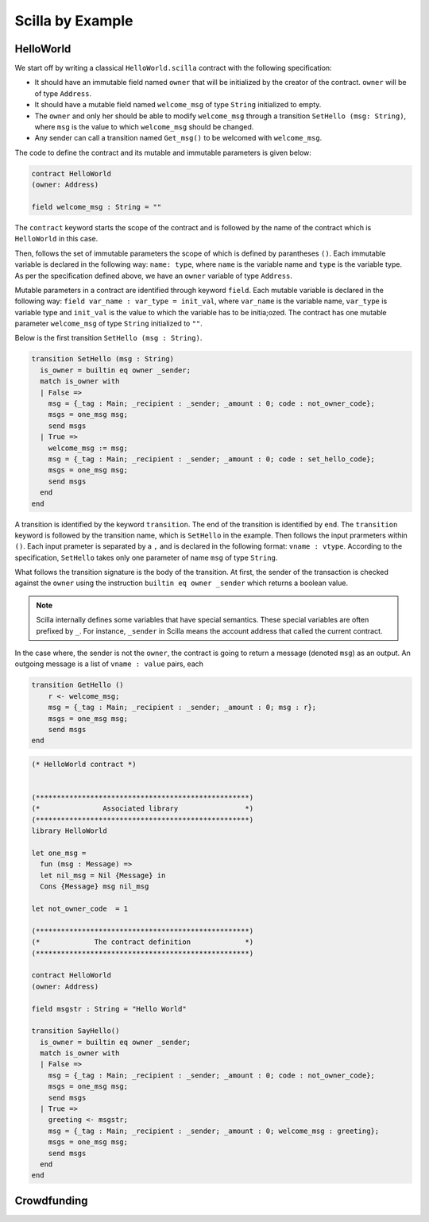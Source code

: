 Scilla by Example
==================


HelloWorld
###################

We start off by writing a classical ``HelloWorld.scilla`` contract with the
following specification:

+ It should have an immutable field named ``owner`` that will be initialized by
  the creator of the contract. ``owner`` will be of type ``Address``. 

+ It should have a mutable field named ``welcome_msg`` of type ``String`` initialized to
  empty.

+ The ``owner`` and only her should be able to modify ``welcome_msg`` through a
  transition ``SetHello (msg: String)``, where ``msg`` is the value to which
  ``welcome_msg`` should be changed. 

+ Any sender can call a transition named ``Get_msg()`` to be welcomed with
  ``welcome_msg``. 

The code to define the contract and its mutable and immutable parameters is
given below:  

.. code-block:: ocaml

    contract HelloWorld
    (owner: Address)

    field welcome_msg : String = ""


The ``contract`` keyword starts the scope of the contract and is followed by
the name of the contract which is ``HelloWorld`` in this case. 

Then, follows the set of immutable parameters the scope of which is defined by
parantheses ``()``.  Each immutable variable is declared in the following way:
``name: type``, where ``name`` is the variable name and ``type`` is the
variable type. As per the specification defined above, we have an ``owner``
variable of type ``Address``.  

Mutable parameters in a contract are identified through keyword ``field``. Each
mutable variable is declared in the following way: ``field var_name : var_type
= init_val``, where ``var_name`` is the variable name, ``var_type`` is variable
type and ``init_val`` is the value to which the variable has to be initia;ozed.
The contract has one mutable parameter ``welcome_msg`` of type ``String``
initialized to ``""``.


Below is the first transition ``SetHello (msg : String)``.


.. code-block:: ocaml

    transition SetHello (msg : String)
      is_owner = builtin eq owner _sender;
      match is_owner with
      | False =>
        msg = {_tag : Main; _recipient : _sender; _amount : 0; code : not_owner_code};
        msgs = one_msg msg;
        send msgs
      | True =>
        welcome_msg := msg;
        msg = {_tag : Main; _recipient : _sender; _amount : 0; code : set_hello_code};
        msgs = one_msg msg;
        send msgs
      end
    end

A transition is identified by the keyword ``transition``. The end of the
transition is identified by ``end``. The ``transition`` keyword is followed by
the transition name, which is ``SetHello`` in the example. Then follows the
input prarmeters within ``()``. Each input prameter is separated by a ``,`` and
is declared in the following format: ``vname : vtype``. According to the
specification, ``SetHello`` takes only one parameter of name ``msg`` of type
``String``.

What follows the transition signature is the body of the transition. At first,
the sender of the transaction is checked against the ``owner`` using the
instruction ``builtin eq owner _sender`` which returns a boolean value.

.. note::

    Scilla internally defines some variables that have special semantics. These
    special variables are often prefixed by ``_``. For instance, ``_sender`` in
    Scilla means the account address that called the current contract.

    
In the case where, the sender is not the ``owner``, the contract is going to
return a message (denoted ``msg``) as an output. An outgoing message is a list
of ``vname : value`` pairs, each


.. code-block:: ocaml

    transition GetHello ()
        r <- welcome_msg;
        msg = {_tag : Main; _recipient : _sender; _amount : 0; msg : r};
        msgs = one_msg msg;
        send msgs
    end

.. code-block:: ocaml

    (* HelloWorld contract *)


    (***************************************************)
    (*               Associated library                *)
    (***************************************************)
    library HelloWorld

    let one_msg = 
      fun (msg : Message) => 
      let nil_msg = Nil {Message} in
      Cons {Message} msg nil_msg

    let not_owner_code  = 1

    (***************************************************)
    (*             The contract definition             *)
    (***************************************************)

    contract HelloWorld
    (owner: Address)

    field msgstr : String = "Hello World"

    transition SayHello()
      is_owner = builtin eq owner _sender;
      match is_owner with
      | False =>
        msg = {_tag : Main; _recipient : _sender; _amount : 0; code : not_owner_code};
        msgs = one_msg msg;
        send msgs
      | True =>
        greeting <- msgstr;
        msg = {_tag : Main; _recipient : _sender; _amount : 0; welcome_msg : greeting};
        msgs = one_msg msg;
        send msgs
      end
    end

Crowdfunding
###################


.. code-block:: ocaml
    :linenos:

    (***************************************************)
    (*               Associated library                *)
    (***************************************************)
    library Crowdfunding

    let andb = 
      fun (b : Bool) =>
      fun (c : Bool) =>
        match b with 
        | False => False
        | True  =>
          match c with 
          | False => False
          | True  => True
          end
        end

    let orb = 
      fun (b : Bool) => fun (c : Bool) =>
        match b with 
        | True  => True
        | False =>
          match c with 
          | False => False
          | True  => True
          end
        end

    let negb = fun (b : Bool) => 
      match b with
      | True => False
      | False => True
      end

    let one_msg = 
      fun (msg : Message) => 
        let nil_msg = Nil {Message} in
        Cons {Message} msg nil_msg
        
    let check_update = 
      fun (bs : Map Address Int) =>
      fun (_sender : Address) =>
      fun (_amount : Int) =>
        let c = builtin contains bs _sender in
        match c with 
        | False => 
          let bs1 = builtin put bs _sender _amount in
          Some {Map Address Int} bs1 
        | True  => None {Map Address Int}
        end

    let blk_leq =
      fun (blk1 : BNum) =>
      fun (blk2 : BNum) =>
        let bc1 = builtin blt blk1 blk2 in 
        let bc2 = builtin eq blk1 blk2 in 
        orb bc1 bc2

    let accepted_code = 1
    let missed_deadline_code = 2
    let already_backed_code  = 3
    let not_owner_code  = 4
    let too_early_code  = 5
    let got_funds_code  = 6
    let cannot_get_funds  = 7
    let cannot_reclaim_code = 8
    let reclaimed_code = 9
      
    (***************************************************)
    (*             The contract definition             *)
    (***************************************************)
    contract Crowdfunding

    (*  Parameters *)
    (owner     : Address,
     max_block : BNum,
     goal      : Int)

    (* Mutable fields *)
    field backers : Map Address Int = Emp Address Int
    field funded : Bool = False

    transition Donate ()
      blk <- & BLOCKNUMBER;
      in_time = blk_leq blk max_block;
      match in_time with 
      | True  => 
        bs  <- backers;
        res = check_update bs _sender _amount;
        match res with
        | None => 
          msg  = {_tag : Main; _recipient : _sender; _amount : 0; 
                  code : already_backed_code};
          msgs = one_msg msg;
          send msgs
        | Some bs1 =>
          backers := bs1; 
          accept; 
          msg  = {_tag : Main; _recipient : _sender; _amount : 0; 
                  code : accepted_code};
          msgs = one_msg msg;
          send msgs     
        end  
      | False => 
        msg  = {_tag : Main; _recipient : _sender; _amount : 0; 
                code : missed_dealine_code};
        msgs = one_msg msg;
        send msgs
      end 
    end

    transition GetFunds ()
      is_owner = builtin eq owner _sender;
      match is_owner with
      | False => 
        msg  = {_tag : Main; _recipient : _sender; _amount : 0; 
                code : not_owner_code};
        msgs = one_msg msg;
        send msgs
      | True => 
        blk <- & BLOCKNUMBER;
        in_time = blk_leq blk max_block;
        c1 = negb in_time;
        bal <- balance;
        c2 = builtin lt bal goal;
        c3 = negb c2;
        c4 = andb c1 c3;
        match c4 with 
        | False =>  
          msg  = {_tag : Main; _recipient : _sender; _amount : 0; 
                  code : cannot_get_funds};
          msgs = one_msg msg;
          send msgs
        | True => 
          tt = True;
          funded := tt;
          msg  = {_tag : Main; _recipient : owner; _amount : bal; 
                  code : got_funds_code};
          msgs = one_msg msg;
          send msgs
        end
      end   
    end

    (* transition ClaimBack *)
    transition ClaimBack ()
      blk <- & BLOCKNUMBER;
      after_deadline = builtin blt max_block blk;
      match after_deadline with
      | False =>
        msg  = {_tag : Main; _recipient : _sender; _amount : 0; 
                code : too_early_code};
        msgs = one_msg msg;
        send msgs
      | True =>
        bs <- backers;
        bal <- balance;
        (* Goal has not been reached *)
        f <- funded;
        c1 = builtin lt bal goal;
        c2 = builtin contains bs _sender;
        c3 = negb f;
        c4 = andb c1 c2;
        c5 = andb c3 c4;
        match c5 with
        | False =>
          msg  = {_tag : Main; _recipient : _sender; _amount : 0; 
                  code : cannot_reclaim_code};
          msgs = one_msg msg;
          send msgs
        | True =>
          res = builtin get bs _sender;
          match res with
          | None =>
            msg  = {_tag : Main; _recipient : _sender; _amount : 0; 
                    code : cannot_reclaim_code};
            msgs = one_msg msg;
            send msgs
          | Some v =>
            bs1 = builtin remove bs _sender;
            backers := bs1;
            msg  = {_tag : Main; _recipient : _sender; _amount : v; 
                    code : reclaimed_code};
            msgs = one_msg msg;
            send msgs
          end
        end
      end  
    end



